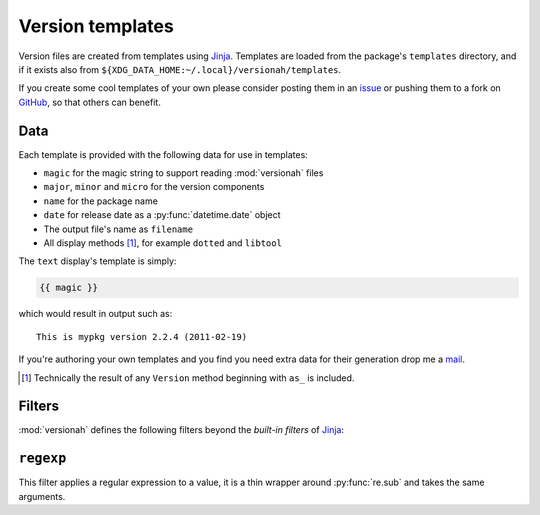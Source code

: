 Version templates
=================

Version files are created from templates using Jinja_.  Templates are loaded
from the package's ``templates`` directory, and if it exists also from
``${XDG_DATA_HOME:~/.local}/versionah/templates``.

If you create some cool templates of your own please consider posting them in an
issue_ or pushing them to a fork on GitHub_, so that others can benefit.

Data
----

Each template is provided with the following data for use in templates:

* ``magic`` for the magic string to support reading :mod:`versionah` files
* ``major``, ``minor`` and ``micro`` for the version components
* ``name`` for the package name
* ``date`` for release date as a :py:func:`datetime.date` object
* The output file's name as ``filename``
* All display methods [#]_, for example ``dotted`` and ``libtool``

The ``text`` display's template is simply:

.. code-block:: jinja

    {{ magic }}

which would result in output such as::

    This is mypkg version 2.2.4 (2011-02-19)

If you're authoring your own templates and you find you need extra data for
their generation drop me a mail_.

.. [#] Technically the result of any ``Version`` method beginning with ``as_``
       is included.

Filters
-------

:mod:`versionah` defines the following filters beyond the `built-in filters` of
Jinja_:

``regexp``
----------

This filter applies a regular expression to a value, it is a thin wrapper around
:py:func:`re.sub` and takes the same arguments.

.. _Jinja: http://jinja.pocoo.org/
.. _issue: http://github.com/JNRowe/versionah/issues
.. _GitHub: http://github.com/JNRowe/versionah/
.. _mail: jnrowe@gmail.com
.. _built-in filters: http://jinja.pocoo.org/docs/templates/#list-of-builtin-filters
